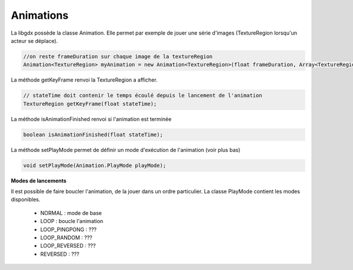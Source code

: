 ============
Animations
============

La libgdx possède la classe Animation.
Elle permet par exemple de jouer une série d'images (TextureRegion lorsqu'un acteur se déplace).

.. code:: java

		//on reste frameDuration sur chaque image de la textureRegion
		Animation<TextureRegion> myAnimation = new Animation<TextureRegion>(float frameDuration, Array<TextureRegion> keyFrames);

La méthode getKeyFrame renvoi la TextureRegion a afficher.

.. code:: java

		// stateTime doit contenir le temps écoulé depuis le lancement de l'animation
		TextureRegion getKeyFrame(float stateTime);

La méthode isAnimationFinished renvoi si l'animation est terminée

.. code:: java

	boolean isAnimationFinished(float stateTime);

La méthode setPlayMode permet de définir un mode d'exécution de l'animation (voir plus bas)

.. code:: java

	void setPlayMode(Animation.PlayMode playMode);

**Modes de lancements**

Il est possible de faire boucler l'animation, de la jouer dans un ordre particulier. La classe PlayMode
contient les modes disponibles.

	*	NORMAL : mode de base
	*	LOOP : boucle l'animation
	*	LOOP_PINGPONG : ???
	*	LOOP_RANDOM : ???
	*	LOOP_REVERSED : ???
	*	REVERSED : ???